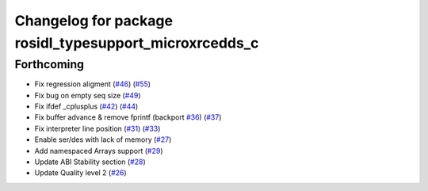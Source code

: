 ^^^^^^^^^^^^^^^^^^^^^^^^^^^^^^^^^^^^^^^^^^^^^^^^^^^^^^^
Changelog for package rosidl_typesupport_microxrcedds_c
^^^^^^^^^^^^^^^^^^^^^^^^^^^^^^^^^^^^^^^^^^^^^^^^^^^^^^^

Forthcoming
-----------
* Fix regression aligment (`#46 <https://github.com/micro-ROS/rosidl_typesupport_microxrcedds/issues/46>`_) (`#55 <https://github.com/micro-ROS/rosidl_typesupport_microxrcedds/issues/55>`_)
* Fix bug on empty seq size (`#49 <https://github.com/micro-ROS/rosidl_typesupport_microxrcedds/issues/49>`_)
* Fix ifdef _cplusplus (`#42 <https://github.com/micro-ROS/rosidl_typesupport_microxrcedds/issues/42>`_) (`#44 <https://github.com/micro-ROS/rosidl_typesupport_microxrcedds/issues/44>`_)
* Fix buffer advance & remove fprintf (backport `#36 <https://github.com/micro-ROS/rosidl_typesupport_microxrcedds/issues/36>`_) (`#37 <https://github.com/micro-ROS/rosidl_typesupport_microxrcedds/issues/37>`_)
* Fix interpreter line position (`#31 <https://github.com/micro-ROS/rosidl_typesupport_microxrcedds/issues/31>`_) (`#33 <https://github.com/micro-ROS/rosidl_typesupport_microxrcedds/issues/33>`_)
* Enable ser/des with lack of memory (`#27 <https://github.com/micro-ROS/rosidl_typesupport_microxrcedds/issues/27>`_)
* Add namespaced Arrays support (`#29 <https://github.com/micro-ROS/rosidl_typesupport_microxrcedds/issues/29>`_)
* Update ABI Stability section (`#28 <https://github.com/micro-ROS/rosidl_typesupport_microxrcedds/issues/28>`_)
* Update Quality level 2 (`#26 <https://github.com/micro-ROS/rosidl_typesupport_microxrcedds/issues/26>`_)
